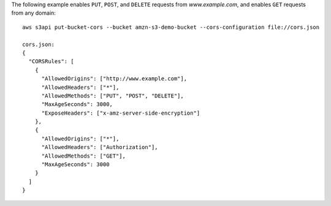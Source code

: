 The following example enables ``PUT``, ``POST``, and ``DELETE`` requests from *www.example.com*, and enables ``GET``
requests from any domain::

   aws s3api put-bucket-cors --bucket amzn-s3-demo-bucket --cors-configuration file://cors.json

   cors.json:
   {
     "CORSRules": [
       {
         "AllowedOrigins": ["http://www.example.com"],
         "AllowedHeaders": ["*"],
         "AllowedMethods": ["PUT", "POST", "DELETE"],
         "MaxAgeSeconds": 3000,
         "ExposeHeaders": ["x-amz-server-side-encryption"]
       },
       {
         "AllowedOrigins": ["*"],
         "AllowedHeaders": ["Authorization"],
         "AllowedMethods": ["GET"],
         "MaxAgeSeconds": 3000
       }
     ]
   }

